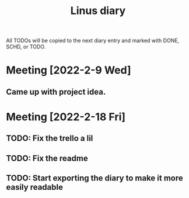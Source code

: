 #+TITLE: Linus diary

All TODOs will be copied to the next diary entry and marked with DONE, SCHD, or TODO.

* Meeting [2022-2-9 Wed]
** Came up with project idea.

* Meeting [2022-2-18 Fri] 
** TODO: Fix the trello a lil
** TODO: Fix the readme
** TODO: Start exporting the diary to make it more easily readable